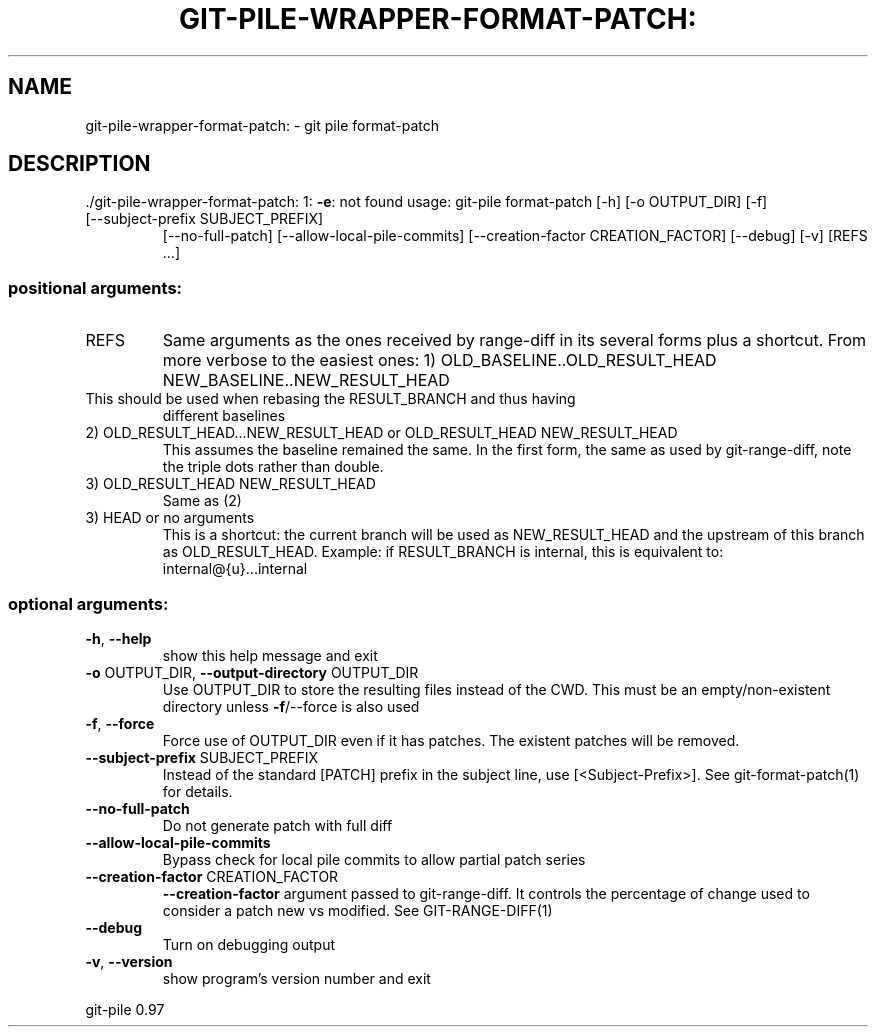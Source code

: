 .\" DO NOT MODIFY THIS FILE!  It was generated by help2man 1.48.1.
.TH GIT-PILE-WRAPPER-FORMAT-PATCH: "1" "May 2021" "git-pile-wrapper-format-patch: 1: -e: not found" "User Commands"
.SH NAME
git-pile-wrapper-format-patch: \- git pile format-patch
.SH DESCRIPTION
\&./git\-pile\-wrapper\-format\-patch: 1: \fB\-e\fR: not found
usage: git\-pile format\-patch [\-h] [\-o OUTPUT_DIR] [\-f]
.TP
[\-\-subject\-prefix SUBJECT_PREFIX]
[\-\-no\-full\-patch] [\-\-allow\-local\-pile\-commits]
[\-\-creation\-factor CREATION_FACTOR] [\-\-debug]
[\-v]
[REFS ...]
.SS "positional arguments:"
.TP
REFS
Same arguments as the ones received by range\-diff in its several forms plus a
shortcut. From more verbose to the easiest ones:
1) OLD_BASELINE..OLD_RESULT_HEAD NEW_BASELINE..NEW_RESULT_HEAD
.TP
This should be used when rebasing the RESULT_BRANCH and thus having
different baselines
.TP
2) OLD_RESULT_HEAD...NEW_RESULT_HEAD or OLD_RESULT_HEAD NEW_RESULT_HEAD
This assumes the baseline remained the same. In the first form, the
same as used by git\-range\-diff, note the triple dots rather than double.
.TP
3) OLD_RESULT_HEAD NEW_RESULT_HEAD
Same as (2)
.TP
3) HEAD or no arguments
This is a shortcut: the current branch will be used as NEW_RESULT_HEAD and
the upstream of this branch as OLD_RESULT_HEAD. Example: if RESULT_BRANCH
is internal, this is equivalent to: internal@{u}...internal
.SS "optional arguments:"
.TP
\fB\-h\fR, \fB\-\-help\fR
show this help message and exit
.TP
\fB\-o\fR OUTPUT_DIR, \fB\-\-output\-directory\fR OUTPUT_DIR
Use OUTPUT_DIR to store the resulting files instead of the CWD. This must be an
empty/non\-existent directory unless \fB\-f\fR/\-\-force is also used
.TP
\fB\-f\fR, \fB\-\-force\fR
Force use of OUTPUT_DIR even if it has patches. The existent patches will be
removed.
.TP
\fB\-\-subject\-prefix\fR SUBJECT_PREFIX
Instead of the standard [PATCH] prefix in the subject line, use
[<Subject\-Prefix>]. See git\-format\-patch(1) for details.
.TP
\fB\-\-no\-full\-patch\fR
Do not generate patch with full diff
.TP
\fB\-\-allow\-local\-pile\-commits\fR
Bypass check for local pile commits to allow partial patch series
.TP
\fB\-\-creation\-factor\fR CREATION_FACTOR
\fB\-\-creation\-factor\fR argument passed to git\-range\-diff. It controls the percentage of change used to consider a patch new vs modified. See GIT\-RANGE\-DIFF(1)
.TP
\fB\-\-debug\fR
Turn on debugging output
.TP
\fB\-v\fR, \fB\-\-version\fR
show program's version number and exit
.PP
git\-pile 0.97
